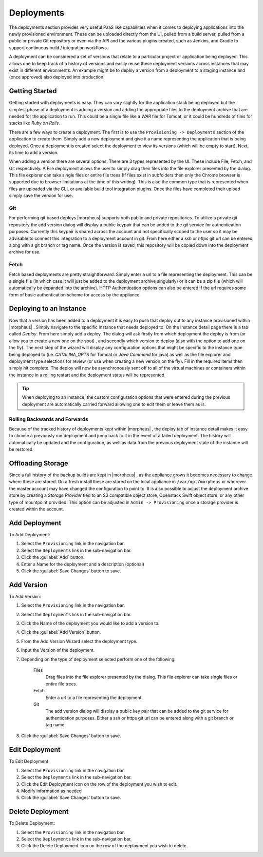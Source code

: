 Deployments
===========

The deployments section provides very useful PaaS like capabilities when it comes to deploying applications into the newly provisioned environment. These can be uploaded directly from the UI, pulled from a build server, pulled from a public or private Git repository or even via the API and the various plugins created, such as Jenkins, and Gradle to support continuous build / integration workflows.

A deployment can be considered a set of versions that relate to a particular project or application being deployed. This allows one to keep track of a history of versions and easily reuse these deployment versions across instances that may exist in different environments. An example might be to deploy a version from a deployment to a staging instance and (once approved) also deployed into production.

Getting Started
---------------

Getting started with deployments is easy. They can vary slightly for the application stack being deployed but the simplest phase of a deployment is adding a version and adding the appropriate files to the deployment archive that are needed for the application to run. This could be a single file like a `WAR` file for Tomcat, or it could be hundreds of files for stacks like `Ruby on Rails`.

There are a few ways to create a deployment. The first is to use the ``Provisioning -> Deployments`` section of the application to create them. Simply add a new deployment and give it a name representing the application that is being deployed. Once a deployment is created select the deployment to view its versions (which will be empty to start). Next, its time to add a version.

When adding a version there are several options. There are 3 types represented by the UI. These include File, Fetch, and Git respectively. A File deployment allows the user to simply drag their files into the file explorer presented by the dialog. This file explorer can take single files or entire file trees (If files exist in subfolders then only the Chrome browser is supported due to browser limitations at the time of this writing). This is also the common type that is represented when files are uploaded via the CLI, or available build tool integration plugins. Once the files have completed their upload simply save the version for use.

Git
^^^

For performing git based deploys |morpheus| supports both public and private repositories. To utilize a private git repository the add version dialog will display a public keypair that can be added to the git service for authentication purposes. Currently this keypair is shared across the account and not specifically scoped to the user so it may be advisable to connect this integration to a deployment account in git. From here either a `ssh` or `https` git url can be entered along with a git branch or tag name. Once the version is saved, this repository will be copied down into the deployment archive for use.

Fetch
^^^^^

Fetch based deployments are pretty straightforward. Simply enter a url to a file representing the deployment. This can be a single file (in which case it will just be added to the deployment archive singularly) or it can be a zip file (which will automatically be expanded into the archive). HTTP Authentication options can also be entered if the url requires some form of basic authentication scheme for access by the appliance.

Deploying to an Instance
------------------------

Now that a version has been added to a deployment it is easy to push that deploy out to any instance provisioned within |morpheus| . Simply navigate to the specific Instance that needs deployed to. On the Instance detail page there is a tab called `Deploy`. From here simply add a deploy. The dialog will ask firstly from which deployment the deploy is from (or allow you to create a new one on the spot) , and secondly which version to deploy (also with the option to add one on the fly). The next step of the wizard will display any configuration options that might be specific to the instance type being deployed to (i.e. `CATALINA_OPTS` for Tomcat or `Java Command` for java) as well as the file explorer and deployment type selections for review (or use when creating a new version on the fly). Fill in the required items then simply hit complete. The deploy will now be asynchronously sent off to all of the virtual machines or containers within the instance in a rolling restart and the deployment status will be represented.

.. TIP:: When deploying to an instance, the custom configuration options that were entered during the previous deployment are automatically carried forward allowing one to edit them or leave them as is.

Rolling Backwards and Forwards
^^^^^^^^^^^^^^^^^^^^^^^^^^^^^^

Because of the tracked history of deployments kept within |morpheus| , the deploy tab of instance detail makes it easy to choose a previously run deployment and jump back to it in the event of a failed deployment. The history will automatically be updated and the configuration, as well as data from the previous deployment state of the instance will be restored.

Offloading Storage
------------------

Since a full history of the backup builds are kept in |morpheus| , as the appliance grows it becomes necessary to change where these are stored. On a fresh install these are stored on the local appliance in ``/var/opt/morpheus`` or wherever the master account may have changed the configuration to point to. It is also possible to adjust the deployment archive store by creating a `Storage Provider` tied to an S3 compatible object store, Openstack Swift object store, or any other type of mountpoint provided. This option can be adjusted in ``Admin -> Provisioning`` once a storage provider is created within the account.


Add Deployment
--------------

To Add Deployment:

#. Select the ``Provisioning`` link in the navigation bar.
#. Select the ``Deployments`` link in the sub-navigation bar.
#. Click the :guilabel:`Add` button.
#. Enter a Name for the deployment and a description (optional)
#. Click the :guilabel:`Save Changes` button to save.

Add Version
------------

To Add Version:

#. Select the ``Provisioning`` link in the navigation bar.
#. Select the ``Deployments`` link in the sub-navigation bar.
#. Click the Name of the deployment you would like to add a version to.
#. Click the :guilabel:`Add Version` button.
#. From the Add Version Wizard select the deployment type.
#. Input the Version of the deployment.
#. Depending on the type of deployment selected perform one of the following:

    Files
      Drag files into the file explorer presented by the dialog. This file explorer can take single files or entire file trees.
    Fetch
      Enter a url to a file representing the deployment.
    Git
      The add version dialog will display a public key pair that can be added to the git service for authentication purposes. Either a ssh or https git url can be entered along with a git branch or tag name.

#. Click the :guilabel:`Save Changes` button to save.

Edit Deployment
---------------

To Edit Deployment:

#. Select the ``Provisioning`` link in the navigation bar.
#. Select the ``Deployments`` link in the sub-navigation bar.
#. Click the Edit Deployment icon on the row of the deployment you wish to edit.
#. Modify information as needed
#. Click the :guilabel:`Save Changes` button to save.

Delete Deployment
-----------------

To Delete Deployment:

#. Select the ``Provisioning`` link in the navigation bar.
#. Select the ``Deployments`` link in the sub-navigation bar.
#. Click the Delete Deployment icon on the row of the deployment you wish to delete.

